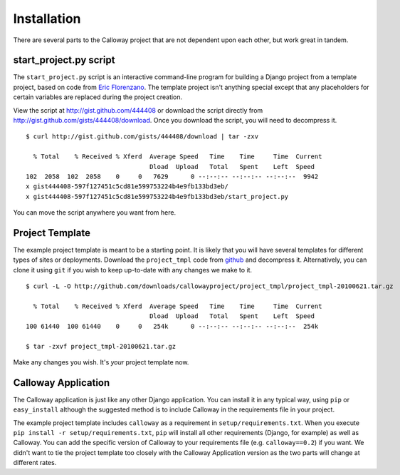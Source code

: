 
============
Installation
============

There are several parts to the Calloway project that are not dependent upon each other, but work great in tandem.

.. _installation_start_project_script:

start_project.py script
=======================

The ``start_project.py`` script is an interactive command-line program for building a Django project from a template project, based on code from `Eric Florenzano <http://www.eflorenzano.com/>`_. The template project isn't anything special except that any placeholders for certain variables are replaced during the project creation.

View the script at http://gist.github.com/444408 or download the script directly from http://gist.github.com/gists/444408/download\ . Once you download the script, you will need to decompress it.

::

	$ curl http://gist.github.com/gists/444408/download | tar -zxv
	
	  % Total    % Received % Xferd  Average Speed   Time    Time     Time  Current
	                                 Dload  Upload   Total   Spent    Left  Speed
	102  2058  102  2058    0     0   7629      0 --:--:-- --:--:-- --:--:--  9942
	x gist444408-597f127451c5cd81e599753224b4e9fb133bd3eb/
	x gist444408-597f127451c5cd81e599753224b4e9fb133bd3eb/start_project.py

You can move the script anywhere you want from here.


.. _installation_project_template:

Project Template
================

The example project template is meant to be a starting point. It is likely that you will have several templates for different types of sites or deployments. Download the ``project_tmpl`` code from 
`github <http://github.com/callowayproject/project_tmpl/downloads>`_ and decompress it. Alternatively, you can clone it using ``git`` if you wish to keep up-to-date with any changes we make to it.

::

	$ curl -L -O http://github.com/downloads/callowayproject/project_tmpl/project_tmpl-20100621.tar.gz
	
	  % Total    % Received % Xferd  Average Speed   Time    Time     Time  Current
	                                 Dload  Upload   Total   Spent    Left  Speed
	100 61440  100 61440    0     0   254k      0 --:--:-- --:--:-- --:--:--  254k
	
	$ tar -zxvf project_tmpl-20100621.tar.gz

Make any changes you wish. It's *your* project template now.


.. _installation_calloway_application:

Calloway Application
====================

The Calloway application is just like any other Django application. You can install it in any typical way, using ``pip`` or ``easy_install`` although the suggested method is to include Calloway in the requirements file in your project.

The example project template includes ``calloway`` as a requirement in ``setup/requirements.txt``\ . When you execute ``pip install -r setup/requirements.txt``\ , ``pip`` will install all other requirements (Django, for example) as well as Calloway. You can add the specific version of Calloway to your requirements file (e.g. ``calloway==0.2``) if you want. We didn't want to tie the project template too closely with the Calloway Application version as the two parts will change at different rates.